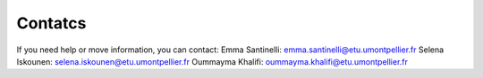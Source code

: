 Contatcs
==========
If you need help or move information, you can contact:
Emma Santinelli: emma.santinelli@etu.umontpellier.fr
Selena Iskounen: selena.iskounen@etu.umontpellier.fr
Oummayma Khalifi: oummayma.khalifi@etu.umontpellier.fr